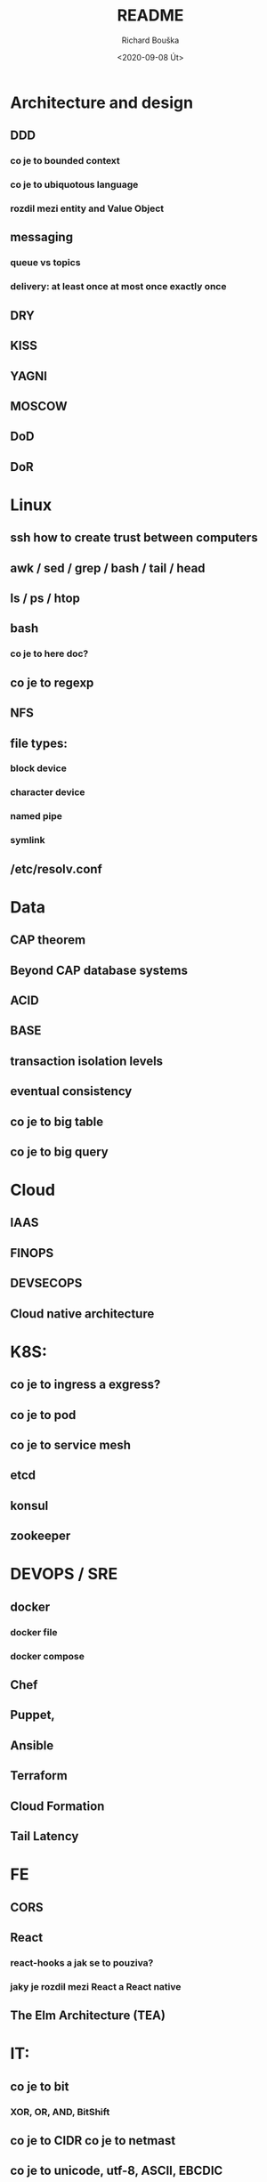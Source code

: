 #+options: html-link-use-abs-url:nil html-postamble:auto
#+options: html-preamble:t html-scripts:t html-style:t
#+options: html5-fancy:nil tex:t
#+html_doctype: xhtml-strict
#+html_container: div
#+description:
#+keywords:
#+html_link_home:
#+html_link_up:
#+html_mathjax:
#+html_head:
#+html_head_extra:
#+subtitle:
#+infojs_opt:
#+options: ':nil *:t -:t ::t <:t H:3 \n:nil ^:t arch:headline
#+options: author:t broken-links:nil c:nil creator:nil
#+options: d:(not "LOGBOOK") date:t e:t email:nil f:t inline:t num:t
#+options: p:nil pri:nil prop:nil stat:t tags:t tasks:t tex:t
#+options: timestamp:t title:t toc:t todo:t |:t
#+title: README
#+date: <2020-09-08 Út>
#+author: Richard Bouška
#+email: xbouska@linux
#+language: en
#+select_tags: export
#+exclude_tags: noexport
#+creator: Emacs 27.1 (Org mode 9.3)
#+creator: <a href="https://www.gnu.org/software/emacs/">Emacs</a> 27.1 (<a href="https://orgmode.org">Org</a> mode 9.3)
#+latex_header:

* Architecture and design
** DDD
*** co je to bounded context
*** co je to ubiquotous language
***  rozdil mezi entity and Value Object
** messaging
*** queue vs topics
*** delivery: at least once at most once exactly once
** DRY
** KISS
** YAGNI
** MOSCOW
** DoD
** DoR
* Linux
** ssh how to create trust between computers
** awk / sed / grep / bash / tail / head
** ls / ps / htop
** bash 
*** co je to here doc?
** co je to regexp
** NFS
** file types: 
*** block device
*** character device
*** named pipe
*** symlink
** /etc/resolv.conf
* Data
** CAP theorem
** Beyond CAP database systems
** ACID
** BASE
** transaction isolation levels
** eventual consistency
** co je to big table
** co je to big query
* Cloud
** IAAS
** FINOPS
** DEVSECOPS
** Cloud native architecture
* K8S: 
** co je to ingress a exgress?
** co je to pod
** co je to service mesh
** etcd
** konsul
** zookeeper
* DEVOPS / SRE
** docker 
*** docker file
*** docker compose
** Chef
** Puppet, 
** Ansible
** Terraform
** Cloud Formation
** Tail Latency
* FE 
** CORS
** React
*** react-hooks a jak se to pouziva?
*** jaky je rozdil mezi React a React native
** The Elm Architecture (TEA)
* IT: 
** co je to bit 
*** XOR, OR, AND, BitShift
** co je to CIDR co je to netmast
** co je to unicode, utf-8, ASCII, EBCDIC
* JAVA: 
** Co prinasi java 9 - co je to project jigsaw
** Java: co jsou to generika
** Co je to Local-Variable Type inference
** Jaky je rozdil mezi hashCode a equals(), co je to contrakt
* JS: 
** co je to iife
** JS: jak funguje dedicnost v JS
** JS: co je to hoisting
* BASICS: 
** co je to yaml json xml jaky je mezi nimi rozdil - zamerte se na vyhody ledniho
* FP: 
** co je to FP - functional programming 
** jake jsou jeho hlavni rysy
** recursion schemes
*** catamorphisms
*** anamorphisms
*** hylomorphisms
*** paramorphisms

** Monoid
** Functor
** Applicative
** Monad
* LANG:
** co je to Garbage Collector
** strongly typed languages vs weakly typed
* Security:
** LDAP
*** object class
**** inetOrgPerson
*** iod
*** CN, DN, SN,
** owasp top10
** Bock Ciphers
*** ECB, CBC, OFB, CFB, CTR  - what they are
:PROPERTIES:
:study:    https://www.highgo.ca/2019/08/08/the-difference-in-five-modes-in-the-aes-encryption-algorithm/
:END:
*** AES
*** DES
** Hash
*** base64
** co je to symetricka a asymetricka sifra
** bastillion.io
** PKI
** X509
** Oauth2/OIDC
*** grant types:
**** Authorization Code
**** Client Credentials
**** Device Code
**** Refresh Token
**** PKCE
**** (Implicit Flow)
**** (Password Grant)
*** Scope
:answer:
A mechanism that defines the specific actions applications can be allowed to do or information that they can request on a user’s behalf. 
Often, applications will want to make use of the information that has already been created in an online resource.
To do so, the application must ask for authorization to access this information on a user’s behalf. 
When an app requests permission to access a resource through an authorization server, it uses the Scope parameter to specify what access it needs,
and the authorization server uses the Scope parameter to respond with the access that was actually granted.
:end:
* OOP:
** jake znate navrhove vzory?
** popist me Abstract Factory 
** Singleton

